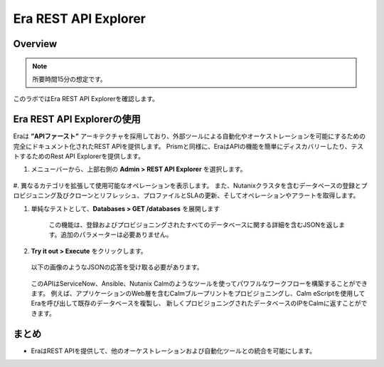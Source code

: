 .. _rest_api:

----------------------
Era REST API Explorer
----------------------

Overview
++++++++

.. note::

  所要時間15分の想定です。

このラボではEra REST API Explorerを確認します。

Era REST API Explorerの使用
+++++++++++++++++++++++++++++++

Eraは **”APIファースト”** アーキテクチャを採用しており、外部ツールによる自動化やオーケストレーションを可能にするための完全にドキュメント化されたREST APIを提供します。
Prismと同様に、EraはAPIの機能を簡単にディスカバリーしたり、テストするためのRest API Explorerを提供します。

#. メニューバーから、上部右側の **Admin > REST API Explorer** を選択します。

   .. figure:: images/29.png

#. 異なるカテゴリを拡張して使用可能なオペレーションを表示します。
また、Nutanixクラスタを含むデータベースの登録とプロビジュニング及びクローンとリフレッシュ、プロファイルとSLAの更新、そしてオペレーションやアラートを取得します。

#. 単純なテストとして、**Databases > GET /databases** を展開します

      この機能は、登録およびプロビジョニングされたすべてのデータベースに関する詳細を含むJSONを返します。追加のパラメーターは必要ありません。

#. **Try it out > Execute** をクリックします。

   .. figure:: images/30.png

   以下の画像のようなJSONの応答を受け取る必要があります。

   .. figure:: images/32.png

   このAPIはServiceNow、Ansible、Nutanix Calmのようなツールを使ってパワフルなワークフローを構築することができます。
   例えば、アプリケーションのWeb層を含むCalmブループリントをプロビジョニングし、Calm eScriptを使用してEraを呼び出して既存のデータベースを複製し、
   新しくプロビジョニングされたデータベースのIPをCalmに返すことができます。

まとめ
+++++++++

- EraはREST APIを提供して、他のオーケストレーションおよび自動化ツールとの統合を可能にします。
